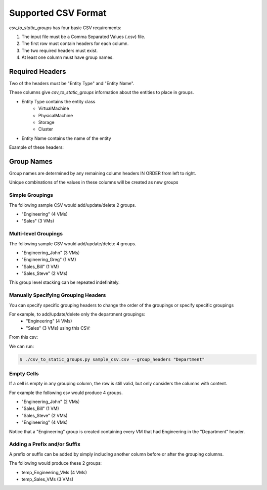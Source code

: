 Supported CSV Format
********************

*csv_to_static_groups* has four basic CSV requirements:

1. The input file must be a Comma Separated Values (.csv) file.
2. The first row must contain headers for each column.
3. The two required headers must exist.
4. At least one column must have group names.

Required Headers
================
Two of the headers must be "Entity Type" and "Entity Name".

These columns give *csv_to_static_groups* information about the entities to place
in groups.

* Entity Type contains the entity class
    * VirtualMachine
    * PhysicalMachine
    * Storage
    * Cluster

* Entity Name contains the name of the entity

Example of these headers:

.. image:: ../media/required_columns.png

Group Names
===========
Group names are determined by any remaining column headers IN ORDER from left to right.

Unique combinations of the values in these columns will be created as new groups

Simple Groupings
----------------

The following sample CSV would add/update/delete 2 groups.

* "Engineering" (4 VMs)
* "Sales" (3 VMs)

.. image:: ../media/one_level_grouping.png

Multi-level Groupings
---------------------

The following sample CSV would add/update/delete 4 groups.

* "Engineering_John" (3 VMs)
* "Engineering_Greg" (1 VM)
* "Sales_Bill" (1 VM)
* "Sales_Steve" (2 VMs)

.. image:: ../media/two_level_grouping.png

This group level stacking can be repeated indefinitely.

Manually Specifying Grouping Headers
------------------------------------

You can specify specific grouping headers to change the order of the groupings
or specify specific groupings

For example, to add/update/delete only the department groupings:
  * "Engineering" (4 VMs)
  * "Sales" (3 VMs) using this CSV:

From this csv:

.. image:: ../media/two_level_grouping.png

We can run:

.. code:: bash

    $ ./csv_to_static_groups.py sample_csv.csv --group_headers "Department"

Empty Cells
-----------

If a cell is empty in any grouping column, the row is still valid, but only
considers the columns with content.

For example the following csv would produce 4 groups.

* "Engineering_John" (2 VMs)
* "Sales_Bill" (1 VM)
* "Sales_Steve" (2 VMs)
* "Engineering" (4 VMs)

.. image:: ../media/blank_cells_grouping.png

Notice that a "Engineering" group is created containing every VM that had Engineering
in the "Department" header.

Adding a Prefix and/or Suffix
-------------------------------
A prefix or suffix can be added by simply including another column before or
after the grouping columns.

The following would produce these 2 groups:

* temp_Engineering_VMs (4 VMs)
* temp_Sales_VMs (3 VMs)

.. image:: ../media/prefix_and_suffix.png

